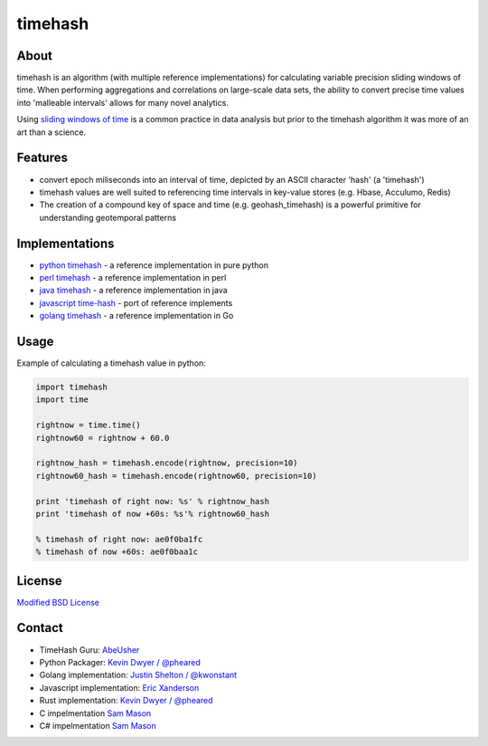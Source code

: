 timehash
========

About
-----

timehash is an algorithm (with multiple reference implementations) for
calculating variable precision sliding windows of time. When performing
aggregations and correlations on large-scale data sets, the ability to
convert precise time values into 'malleable intervals' allows for many
novel analytics.

Using `sliding windows of
time <http://stackoverflow.com/questions/19386576/sliding-window-over-time-data-structure-and-garbage-collection>`__
is a common practice in data analysis but prior to the timehash
algorithm it was more of an art than a science.

.. image:: timehash-shaded-partial.png

Features
--------

-  convert epoch miliseconds into an interval of time, depicted by an
   ASCII character 'hash' (a 'timehash')
-  timehash values are well suited to referencing time intervals in
   key-value stores (e.g. Hbase, Acculumo, Redis)
-  The creation of a compound key of space and time (e.g.
   geohash\_timehash) is a powerful primitive for understanding
   geotemporal patterns

Implementations
---------------

-  `python
   timehash <https://github.com/abeusher/timehash/blob/master/timehash/__init__.py>`__
   - a reference implementation in pure python
-  `perl
   timehash <https://github.com/abeusher/timehash/blob/master/timehash.pl>`__
   - a reference implementation in perl
-  `java
   timehash <https://github.com/abeusher/timehash/blob/master/TimeHash.java>`__
   - a reference implementation in java
-  `javascript
   time-hash <https://github.com/disarticulate/time-hash>`__
   - port of reference implements
-  `golang
   timehash <https://github.com/abeusher/timehash/blob/master/timehash.go>`__
   - a reference implementation in Go

Usage
-----

Example of calculating a timehash value in python:

.. code:: python

    import timehash
    import time

    rightnow = time.time()
    rightnow60 = rightnow + 60.0

    rightnow_hash = timehash.encode(rightnow, precision=10)
    rightnow60_hash = timehash.encode(rightnow60, precision=10)

    print 'timehash of right now: %s' % rightnow_hash
    print 'timehash of now +60s: %s'% rightnow60_hash
     
    % timehash of right now: ae0f0ba1fc
    % timehash of now +60s: ae0f0baa1c

License
-------

`Modified BSD
License <http://en.wikipedia.org/wiki/BSD_licenses#3-clause_license_.28.22Revised_BSD_License.22.2C_.22New_BSD_License.22.2C_or_.22Modified_BSD_License.22.29>`__

Contact
-------

- TimeHash Guru: `AbeUsher <http://www.linkedin.com/in/socialnetworkanalysis>`__
- Python Packager: `Kevin Dwyer / @pheared <https://twitter.com/pheared>`__
- Golang implementation: `Justin Shelton / @kwonstant <https://twitter.com/kwonstant>`__
- Javascript implementation: `Eric Xanderson  <https://github.com/disarticulate>`__
- Rust implementation: `Kevin Dwyer / @pheared <https://github.com/dwyerk/timeharsh>`_
- C impelmentation `Sam Mason <https://github.com/ukitake>`_
- C# impelmentation `Sam Mason <https://github.com/ukitake>`_
